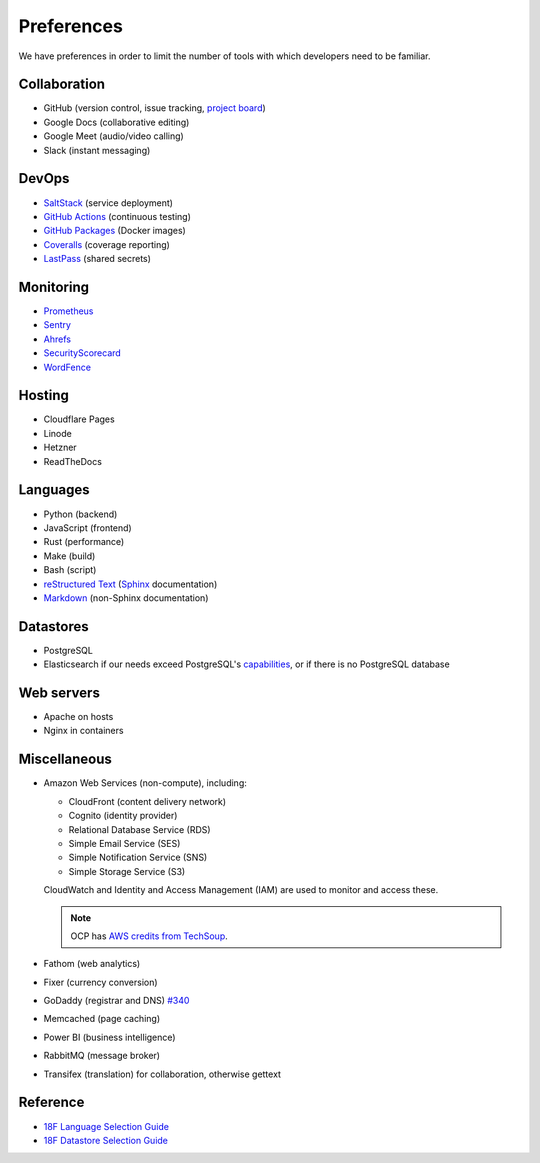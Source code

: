 Preferences
===========

We have preferences in order to limit the number of tools with which developers need to be familiar.

Collaboration
-------------

-  GitHub (version control, issue tracking, `project board <https://docs.github.com/en/issues/organizing-your-work-with-project-boards/managing-project-boards/about-project-boards>`__)
-  Google Docs (collaborative editing)
-  Google Meet (audio/video calling)
-  Slack (instant messaging)

.. _devops:

DevOps
------

-  `SaltStack <https://docs.saltproject.io>`__ (service deployment)
-  `GitHub Actions <https://docs.github.com/en/actions>`__ (continuous testing)
-  `GitHub Packages <https://docs.github.com/en/packages>`__ (Docker images)
-  `Coveralls <https://coveralls.io/github/open-contracting>`__ (coverage reporting)
-  `LastPass <https://lastpass.com/vault/>`__ (shared secrets)

Monitoring
----------

.. seealso::

   `Monitoring <https://ocdsdeploy.readthedocs.io/en/latest/reference/#monitoring>`__ in the Deploy documentation

-  `Prometheus <https://prometheus.io>`__
-  `Sentry <https://sentry.io>`__
-  `Ahrefs <https://ahrefs.com>`__
-  `SecurityScorecard <https://securityscorecard.com>`__
-  `WordFence <https://www.wordfence.com>`__

Hosting
-------

.. seealso::

   `Hosting <https://ocdsdeploy.readthedocs.io/en/latest/reference/#hosting>`__ in the Deploy documentation

-  Cloudflare Pages
-  Linode
-  Hetzner
-  ReadTheDocs

Languages
---------

-  Python (backend)
-  JavaScript (frontend)
-  Rust (performance)
-  Make (build)
-  Bash (script)
-  `reStructured Text <https://www.sphinx-doc.org/en/master/usage/restructuredtext/basics.html>`__ (`Sphinx <https://www.sphinx-doc.org/en/master/>`__ documentation)
-  `Markdown <https://commonmark.org>`__ (non-Sphinx documentation)

Datastores
----------

-  PostgreSQL
-  Elasticsearch if our needs exceed PostgreSQL's `capabilities <https://www.postgresql.org/docs/current/textsearch.html>`__, or if there is no PostgreSQL database

Web servers
-----------

-  Apache on hosts
-  Nginx in containers

Miscellaneous
-------------

-  Amazon Web Services (non-compute), including:

   -  CloudFront (content delivery network)
   -  Cognito (identity provider)
   -  Relational Database Service (RDS)
   -  Simple Email Service (SES)
   -  Simple Notification Service (SNS)
   -  Simple Storage Service (S3)

   CloudWatch and Identity and Access Management (IAM) are used to monitor and access these.

   .. note:: OCP has `AWS credits from TechSoup <https://www.techsoup.org/amazon-web-services>`__.

-  Fathom (web analytics)
-  Fixer (currency conversion)
-  GoDaddy (registrar and DNS) `#340 <https://github.com/open-contracting/deploy/issues/340>`__
-  Memcached (page caching)
-  Power BI (business intelligence)
-  RabbitMQ (message broker)
-  Transifex (translation) for collaboration, otherwise gettext

Reference
---------

-  `18F Language Selection Guide <https://engineering.18f.gov/language-selection/>`__
-  `18F Datastore Selection Guide <https://engineering.18f.gov/datastore-selection/>`__

